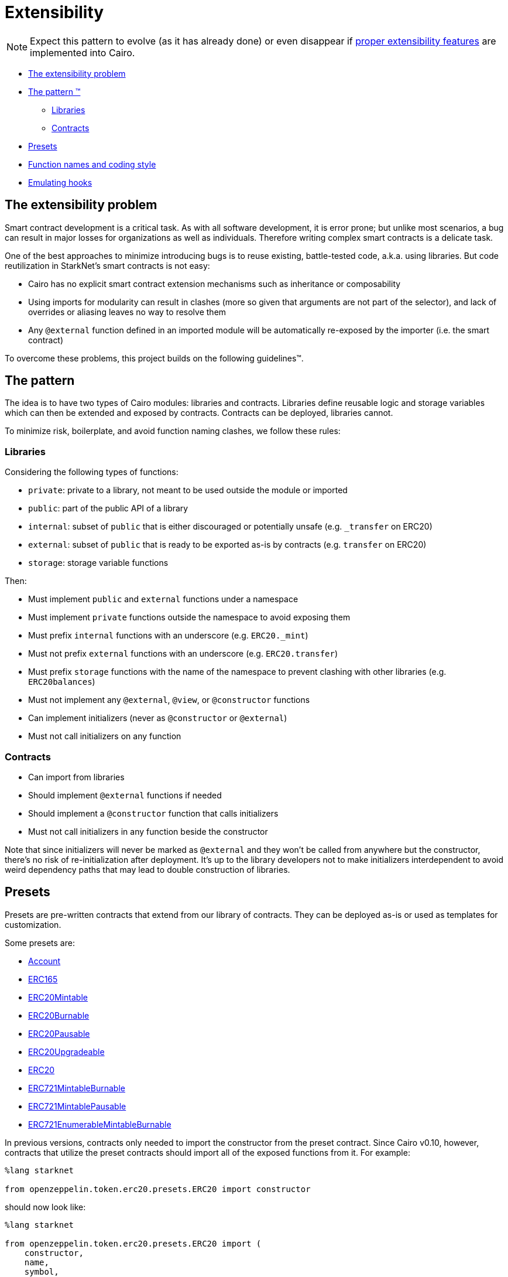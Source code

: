 = Extensibility

NOTE: Expect this pattern to evolve (as it has already done) or even disappear if https://community.starknet.io/t/contract-extensibility-pattern/210/11?u=martriay[proper extensibility features] are implemented into Cairo.

* <<the_extensibility_problem,The extensibility problem>>
* <<the_pattern,The pattern ™️>>
 ** <<libraries,Libraries>>
 ** <<contracts,Contracts>>
* <<presets,Presets>>
* <<function_names_and_coding_style,Function names and coding style>>
* <<emulating_hooks,Emulating hooks>>

== The extensibility problem

Smart contract development is a critical task.
As with all software development, it is error prone;
but unlike most scenarios, a bug can result in major losses for organizations as well as individuals.
Therefore writing complex smart contracts is a delicate task.

One of the best approaches to minimize introducing bugs is to reuse existing, battle-tested code, a.k.a.
using libraries.
But code reutilization in StarkNet's smart contracts is not easy:

* Cairo has no explicit smart contract extension mechanisms such as inheritance or composability
* Using imports for modularity can result in clashes (more so given that arguments are not part of the selector), and lack of overrides or aliasing leaves no way to resolve them
* Any `@external` function defined in an imported module will be automatically re-exposed by the importer (i.e.
the smart contract)

To overcome these problems, this project builds on the following guidelines™.

== The pattern

The idea is to have two types of Cairo modules: libraries and contracts.
Libraries define reusable logic and storage variables which can then be extended and exposed by contracts.
Contracts can be deployed, libraries cannot.

To minimize risk, boilerplate, and avoid function naming clashes, we follow these rules:

=== Libraries

Considering the following types of functions:

* `private`: private to a library, not meant to be used outside the module or imported
* `public`: part of the public API of a library
* `internal`: subset of `public` that is either discouraged or potentially unsafe (e.g.
`_transfer` on ERC20)
* `external`: subset of `public` that is ready to be exported as-is by contracts (e.g.
`transfer` on ERC20)
* `storage`: storage variable functions

Then:

* Must implement `public` and `external` functions under a namespace
* Must implement `private` functions outside the namespace to avoid exposing them
* Must prefix `internal` functions with an underscore (e.g.
`ERC20._mint`)
* Must not prefix `external` functions with an underscore (e.g.
`ERC20.transfer`)
* Must prefix `storage` functions with the name of the namespace to prevent clashing with other libraries (e.g.
`ERC20balances`)
* Must not implement any `@external`, `@view`, or `@constructor` functions
* Can implement initializers (never as `@constructor` or `@external`)
* Must not call initializers on any function

=== Contracts

* Can import from libraries
* Should implement `@external` functions if needed
* Should implement a `@constructor` function that calls initializers
* Must not call initializers in any function beside the constructor

Note that since initializers will never be marked as `@external` and they won't be called from anywhere but the constructor, there's no risk of re-initialization after deployment.
It's up to the library developers not to make initializers interdependent to avoid weird dependency paths that may lead to double construction of libraries.

== Presets

Presets are pre-written contracts that extend from our library of contracts.
They can be deployed as-is or used as templates for customization.

Some presets are:

* https://github.com/OpenZeppelin/cairo-contracts/blob/ad399728e6fcd5956a4ed347fb5e8ee731d37ec4/src/openzeppelin/account/presets/Account.cairo[Account]
* https://github.com/OpenZeppelin/cairo-contracts/blob/ad399728e6fcd5956a4ed347fb5e8ee731d37ec4/tests/mocks/ERC165.cairo[ERC165]
* https://github.com/OpenZeppelin/cairo-contracts/blob/ad399728e6fcd5956a4ed347fb5e8ee731d37ec4/src/openzeppelin/token/erc20/presets/ERC20Mintable.cairo[ERC20Mintable]
* https://github.com/OpenZeppelin/cairo-contracts/blob/b764660da224ee757b831ea62bf7a4c63ee898fb/src/openzeppelin/token/erc20/presets/ERC20Burnable.cairo[ERC20Burnable]
* https://github.com/OpenZeppelin/cairo-contracts/blob/ad399728e6fcd5956a4ed347fb5e8ee731d37ec4/src/openzeppelin/token/erc20/presets/ERC20Pausable.cairo[ERC20Pausable]
* https://github.com/OpenZeppelin/cairo-contracts/blob/ad399728e6fcd5956a4ed347fb5e8ee731d37ec4/src/openzeppelin/token/erc20/presets/ERC20Upgradeable.cairo[ERC20Upgradeable]
* https://github.com/OpenZeppelin/cairo-contracts/blob/ad399728e6fcd5956a4ed347fb5e8ee731d37ec4/src/openzeppelin/token/erc20/presets/ERC20.cairo[ERC20]
* https://github.com/OpenZeppelin/cairo-contracts/blob/ad399728e6fcd5956a4ed347fb5e8ee731d37ec4/src/openzeppelin/token/erc721/presets/ERC721MintableBurnable.cairo[ERC721MintableBurnable]
* https://github.com/OpenZeppelin/cairo-contracts/blob/ad399728e6fcd5956a4ed347fb5e8ee731d37ec4/src/openzeppelin/token/erc721/presets/ERC721MintablePausable.cairo[ERC721MintablePausable]
* https://github.com/OpenZeppelin/cairo-contracts/blob/ad399728e6fcd5956a4ed347fb5e8ee731d37ec4/src/openzeppelin/token/erc721/enumerable/presets/ERC721EnumerableMintableBurnable.cairo[ERC721EnumerableMintableBurnable]

In previous versions, contracts only needed to import the constructor from the preset contract.
Since Cairo v0.10, however, contracts that utilize the preset contracts should import all of the exposed functions from it.
For example:

[,cairo]
```
%lang starknet

from openzeppelin.token.erc20.presets.ERC20 import constructor
```

should now look like:

[,cairo]
```
%lang starknet

from openzeppelin.token.erc20.presets.ERC20 import (
    constructor,
    name,
    symbol,
    totalSupply,
    decimals,
    balanceOf,
    allowance,
    transfer,
    transferFrom,
    approve,
    increaseAllowance,
    decreaseAllowance
)
```


== Function names and coding style

* Following Cairo's programming style, we use `snake_case` for library APIs (e.g.
`ERC20.transfer_from`, `ERC721.safe_transfer_from`).
* But for standard EVM ecosystem compatibility, we implement external functions in contracts using `camelCase` (e.g.
`transferFrom` in a ERC20 contract).
* Guard functions such as the so-called "only owner" are prefixed with `assert_` (e.g.
`Ownable.assert_only_owner`).

== Emulating hooks

Unlike the Solidity version of https://github.com/OpenZeppelin/openzeppelin-contracts[OpenZeppelin Contracts], this library does not implement https://docs.openzeppelin.com/contracts/4.x/extending-contracts#using-hooks[hooks].
The main reason being that Cairo does not support overriding functions.

This is what a hook looks like in Solidity:

[,solidity]
----
abstract contract ERC20Pausable is ERC20, Pausable {
    function _beforeTokenTransfer(address from, address to, uint256 amount) internal virtual override {
        super._beforeTokenTransfer(from, to, amount);

        require(!paused(), "ERC20Pausable: token transfer while paused");
    }
}
----

Instead, the extensibility pattern allows us to simply extend the library implementation of a function (namely `transfer`) by adding lines before or after calling it.
This way, we can get away with:

[,cairo]
----
@external
func transfer{
        syscall_ptr : felt*,
        pedersen_ptr : HashBuiltin*,
        range_check_ptr
    }(recipient: felt, amount: Uint256) -> (success: felt):
    Pausable.assert_not_paused()
    ERC20.transfer(recipient, amount)
    return (TRUE)
end
----
